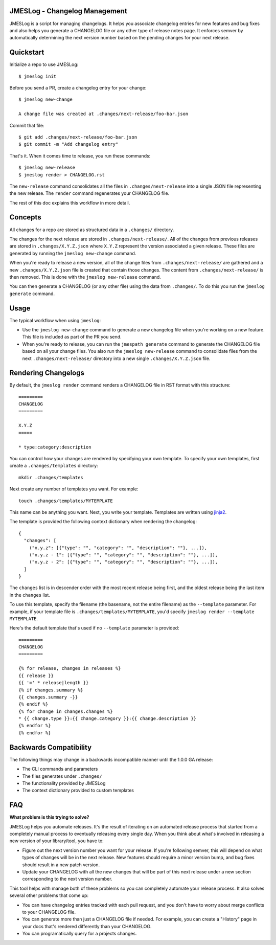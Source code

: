 JMESLog - Changelog Management
==============================

JMESLog is a script for managing changelogs.  It helps you associate changelog
entries for new features and bug fixes and also helps you generate a CHANGELOG
file or any other type of release notes page.  It enforces semver by
automatically determining the next version number based on the pending
changes for your next release.


Quickstart
==========

Initialize a repo to use JMESLog::

    $ jmeslog init

Before you send a PR, create a changelog entry for your change::

    $ jmeslog new-change

    A change file was created at .changes/next-release/foo-bar.json

Commit that file::

    $ git add .changes/next-release/foo-bar.json
    $ git commit -m "Add changelog entry"

That's it.
When it comes time to release, you run these commands::

    $ jmeslog new-release
    $ jmeslog render > CHANGELOG.rst

The ``new-release`` command consolidates all the files in
``.changes/next-release`` into a single JSON file representing
the new release.  The ``render`` command regenerates your CHANGELOG
file.

The rest of this doc explains this workflow in more detail.


Concepts
========

All changes for a repo are stored as structured data in a
``.changes/`` directory.

The changes for the next release are stored in ``.changes/next-release/``.
All of the changes from previous releases are stored in
``.changes/X.Y.Z.json`` where ``X.Y.Z`` represent the version associated
a given release.  These files are generated by running the
``jmeslog new-change`` command.

When you're ready to release a new version, all of the change files from
``.changes/next-release/`` are gathered and a new ``.changes/X.Y.Z.json``
file is created that contain those changes.  The content from
``.changes/next-release/`` is then removed.  This is done with the
``jmeslog new-release`` command.

You can then generate a CHANGELOG (or any other file) using the data
from ``.changes/``.  To do this you run the ``jmeslog generate`` command.


Usage
=====

The typical workflow when using ``jmeslog``:

* Use the ``jmeslog new-change`` command to generate a new changelog
  file when you're working on a new feature.  This file is included
  as part of the PR you send.
* When you're ready to release, you can run the ``jmespath generate``
  command to generate the CHANGELOG file based on all your change files.
  You also run the ``jmeslog new-release`` command to consolidate files
  from the next ``.changes/next-release/`` directory into a new single
  ``.changes/X.Y.Z.json`` file.

Rendering Changelogs
====================

By default, the ``jmeslog render`` command renders a CHANGELOG file
in RST format with this structure::

    =========
    CHANGELOG
    =========

    X.Y.Z
    =====

    * type:category:description

You can control how your changes are rendered by specifying your own template.
To specify your own templates, first create a ``.changes/templates``
directory::

    mkdir .changes/templates

Next create any number of templates you want.  For example::

    touch .changes/templates/MYTEMPLATE

This name can be anything you want.  Next, you write your template.
Templates are written using `jinja2 <https://jinja.palletsprojects.com/>`__.

The template is provided the following context dictionary when rendering
the changelog::

    {
      "changes": [
        ("x.y.z": [{"type": "", "category": "", "description": ""}, ...]),
        ("x.y.z - 1": [{"type": "", "category": "", "description": ""}, ...]),
        ("x.y.z - 2": [{"type": "", "category": "", "description": ""}, ...]),
      ]
    }

The ``changes`` list is in descender order with the most recent release being
first, and the oldest release being the last item in the ``changes`` list.

To use this template, specify the filename (the basename, not the entire
filename) as the ``--template`` parameter.  For example, if your template
file is ``.changes/templates/MYTEMPLATE``, you'd specify
``jmeslog render --template MYTEMPLATE``.

Here's the default template that's used if no ``--template`` parameter is
provided::

    =========
    CHANGELOG
    =========

    {% for release, changes in releases %}
    {{ release }}
    {{ '=' * release|length }}
    {% if changes.summary %}
    {{ changes.summary -}}
    {% endif %}
    {% for change in changes.changes %}
    * {{ change.type }}:{{ change.category }}:{{ change.description }}
    {% endfor %}
    {% endfor %}


Backwards Compatibility
=======================

The following things may change in a backwards incompatible manner
until the 1.0.0 GA release:

* The CLI commands and parameters
* The files generates under ``.changes/``
* The functionality provided by JMESLog
* The context dictionary provided to custom templates


FAQ
===

**What problem is this trying to solve?**

JMESLog helps you automate releases.  It's the result of iterating on an
automated release process that started from a completely manual process to
eventually releasing every single day.  When you think about what's involved
in releasing a new version of your library/tool, you have to:

* Figure out the next version number you want for your release.  If you're
  following semver, this will depend on what types of changes will be in
  the next release.  New features should require a minor version bump,
  and bug fixes should result in a new patch version.
* Update your CHANGELOG with all the new changes that will be part of
  this next release under a new section corresponding to the next version
  number.

This tool helps with manage both of these problems so you can completely
automate your release process.  It also solves several other problems
that come up:

* You can have changelog entries tracked with each pull request, and
  you don't have to worry about merge conflicts to your CHANGELOG file.
* You can generate more than just a CHANGELOG file if needed.  For example,
  you can create a "History" page in your docs that's rendered differently
  than your CHANGELOG.
* You can programatically query for a projects changes.
